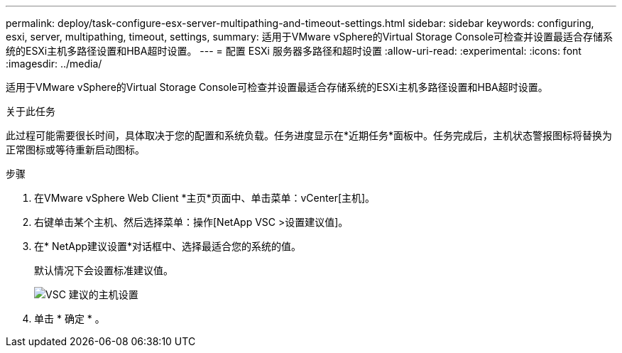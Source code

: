---
permalink: deploy/task-configure-esx-server-multipathing-and-timeout-settings.html 
sidebar: sidebar 
keywords: configuring, esxi, server, multipathing, timeout, settings, 
summary: 适用于VMware vSphere的Virtual Storage Console可检查并设置最适合存储系统的ESXi主机多路径设置和HBA超时设置。 
---
= 配置 ESXi 服务器多路径和超时设置
:allow-uri-read: 
:experimental: 
:icons: font
:imagesdir: ../media/


[role="lead"]
适用于VMware vSphere的Virtual Storage Console可检查并设置最适合存储系统的ESXi主机多路径设置和HBA超时设置。

.关于此任务
此过程可能需要很长时间，具体取决于您的配置和系统负载。任务进度显示在*近期任务*面板中。任务完成后，主机状态警报图标将替换为正常图标或等待重新启动图标。

.步骤
. 在VMware vSphere Web Client *主页*页面中、单击菜单：vCenter[主机]。
. 右键单击某个主机、然后选择菜单：操作[NetApp VSC >设置建议值]。
. 在* NetApp建议设置*对话框中、选择最适合您的系统的值。
+
默认情况下会设置标准建议值。

+
image::../media/vsc-recommended-hosts-settings.gif[VSC 建议的主机设置]

. 单击 * 确定 * 。

